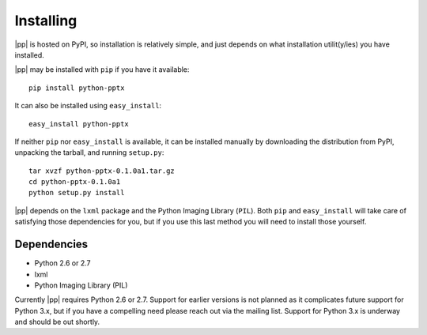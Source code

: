 .. _install:

Installing
==========

|pp| is hosted on PyPI, so installation is relatively simple, and just
depends on what installation utilit(y/ies) you have installed.

|pp| may be installed with ``pip`` if you have it available::

    pip install python-pptx

It can also be installed using ``easy_install``::

    easy_install python-pptx

If neither ``pip`` nor ``easy_install`` is available, it can be installed
manually by downloading the distribution from PyPI, unpacking the tarball,
and running ``setup.py``::

    tar xvzf python-pptx-0.1.0a1.tar.gz
    cd python-pptx-0.1.0a1
    python setup.py install

|pp| depends on the ``lxml`` package and the Python Imaging Library (``PIL``).
Both ``pip`` and ``easy_install`` will take care of satisfying those
dependencies for you, but if you use this last method you will need to install
those yourself.


Dependencies
------------

* Python 2.6 or 2.7
* lxml
* Python Imaging Library (PIL)

Currently |pp| requires Python 2.6 or 2.7. Support for earlier versions is not
planned as it complicates future support for Python 3.x, but if you have a
compelling need please reach out via the mailing list. Support for Python 3.x
is underway and should be out shortly.
